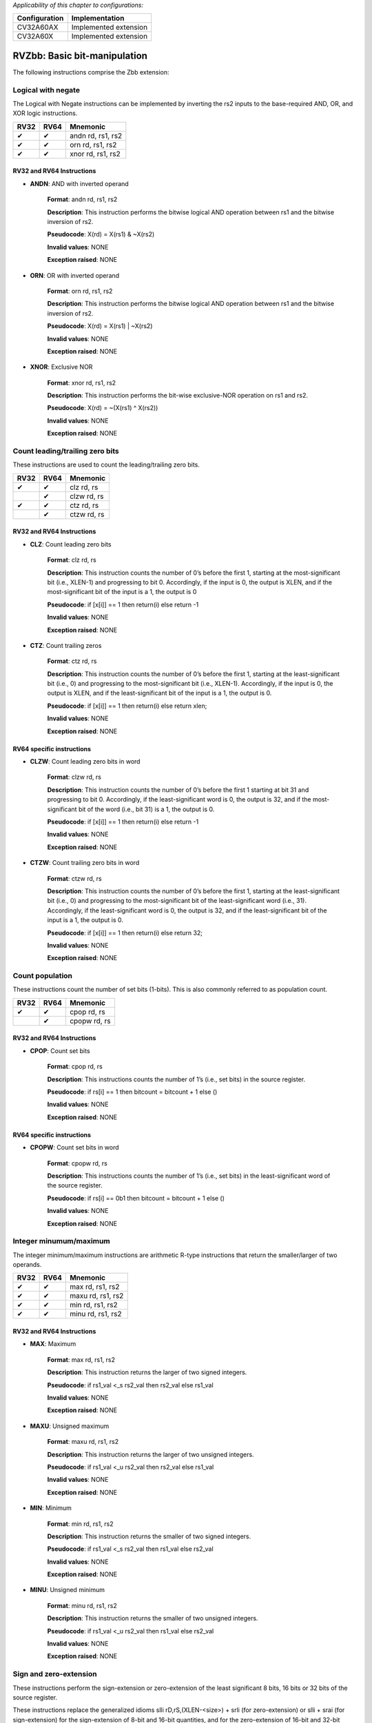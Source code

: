 ..
   Copyright (c) 2023 OpenHW Group
   Copyright (c) 2023 10xEngineers

   SPDX-License-Identifier: Apache-2.0 WITH SHL-2.1

.. Level 1
   =======

   Level 2
   -------

   Level 3
   ~~~~~~~

   Level 4
   ^^^^^^^

.. _cva6_riscv_instructions_RV32Zbb:

*Applicability of this chapter to configurations:*

.. csv-table::
   :widths: auto
   :align: left
   :header: "Configuration", "Implementation"

   "CV32A60AX", "Implemented extension"
   "CV32A60X", "Implemented extension"

=============================
RVZbb: Basic bit-manipulation
=============================

The following instructions comprise the Zbb extension:

Logical with negate
--------------------
The Logical with Negate instructions can be implemented by inverting the rs2 inputs to the base-required AND, OR, and XOR logic instructions.

+-----------+-----------+-----------------------+
| RV32      | RV64      | Mnemonic              |
+===========+===========+=======================+
| ✔         | ✔         | andn rd, rs1, rs2     |
+-----------+-----------+-----------------------+
| ✔         | ✔         | orn rd, rs1, rs2      |
+-----------+-----------+-----------------------+
| ✔         | ✔         | xnor rd, rs1, rs2     |
+-----------+-----------+-----------------------+

RV32 and RV64 Instructions
~~~~~~~~~~~~~~~~~~~~~~~~~~


- **ANDN**: AND with inverted operand

    **Format**: andn rd, rs1, rs2

    **Description**: This instruction performs the bitwise logical AND operation between rs1 and the bitwise inversion of rs2.

    **Pseudocode**: X(rd) = X(rs1) & ~X(rs2)

    **Invalid values**: NONE

    **Exception raised**: NONE

- **ORN**: OR with inverted operand

    **Format**: orn rd, rs1, rs2 

    **Description**: This instruction performs the bitwise logical AND operation between rs1 and the bitwise inversion of rs2.

    **Pseudocode**: X(rd) = X(rs1) | ~X(rs2)

    **Invalid values**: NONE

    **Exception raised**: NONE

- **XNOR**: Exclusive NOR

    **Format**: xnor rd, rs1, rs2

    **Description**: This instruction performs the bit-wise exclusive-NOR operation on rs1 and rs2.

    **Pseudocode**: X(rd) = ~(X(rs1) ^ X(rs2))

    **Invalid values**: NONE

    **Exception raised**: NONE


Count leading/trailing zero bits
--------------------------------
These instructions are used to count the leading/trailing zero bits.

+-----------+-----------+-----------------------+
| RV32      | RV64      | Mnemonic              |
+===========+===========+=======================+
| ✔         | ✔         | clz rd, rs            |
+-----------+-----------+-----------------------+
|           | ✔         | clzw rd, rs           |
+-----------+-----------+-----------------------+
| ✔         | ✔         | ctz rd, rs            |
+-----------+-----------+-----------------------+
|           | ✔         | ctzw rd, rs           |
+-----------+-----------+-----------------------+

RV32 and RV64 Instructions
~~~~~~~~~~~~~~~~~~~~~~~~~~

- **CLZ**: Count leading zero bits

    **Format**: clz rd, rs 

    **Description**: This instruction counts the number of 0’s before the first 1, starting at the most-significant bit (i.e., XLEN-1) and progressing to bit 0. Accordingly, if the input is 0, the output is XLEN, and if the most-significant bit of the input is a 1, the output is 0

    **Pseudocode**: if [x[i]] == 1 then return(i) else return -1

    **Invalid values**: NONE

    **Exception raised**: NONE

- **CTZ**: Count trailing zeros

    **Format**: ctz rd, rs 

    **Description**: This instruction counts the number of 0’s before the first 1, starting at the least-significant bit (i.e., 0) and progressing to the most-significant bit (i.e., XLEN-1). Accordingly, if the input is 0, the output is XLEN, and if the least-significant bit of the input is a 1, the output is 0.

    **Pseudocode**: if [x[i]] == 1 then return(i) else return xlen;

    **Invalid values**: NONE

    **Exception raised**: NONE

RV64 specific instructions
~~~~~~~~~~~~~~~~~~~~~~~~~~	

- **CLZW**: Count leading zero bits in word

    **Format**: clzw rd, rs

    **Description**: This instruction counts the number of 0’s before the first 1 starting at bit 31 and progressing to bit 0. Accordingly, if the least-significant word is 0, the output is 32, and if the most-significant bit of the word (i.e., bit 31) is a 1, the output is 0.

    **Pseudocode**: if [x[i]] == 1 then return(i) else return -1

    **Invalid values**: NONE

    **Exception raised**: NONE

- **CTZW**: Count trailing zero bits in word

    **Format**: ctzw rd, rs 

    **Description**: This instruction counts the number of 0’s before the first 1, starting at the least-significant bit (i.e., 0) and progressing to the most-significant bit of the least-significant word (i.e., 31). Accordingly, if the least-significant word is 0, the output is 32, and if the least-significant bit of the input is a 1, the output is 0.

    **Pseudocode**: if [x[i]] == 1 then return(i) else return 32;

    **Invalid values**: NONE

    **Exception raised**: NONE

	
Count population
-------------------
These instructions count the number of set bits (1-bits). This is also commonly referred to as population count.

+-----------+-----------+-----------------------+
| RV32      | RV64      | Mnemonic              |
+===========+===========+=======================+
| ✔         | ✔         | cpop rd, rs           |
+-----------+-----------+-----------------------+
|           | ✔         | cpopw rd, rs          |
+-----------+-----------+-----------------------+

RV32 and RV64 Instructions
~~~~~~~~~~~~~~~~~~~~~~~~~~

- **CPOP**: Count set bits

    **Format**: cpop rd, rs 

    **Description**: This instructions counts the number of 1’s (i.e., set bits) in the source register.

    **Pseudocode**: if rs[i] == 1 then bitcount = bitcount + 1 else ()

    **Invalid values**: NONE

    **Exception raised**: NONE

RV64 specific instructions
~~~~~~~~~~~~~~~~~~~~~~~~~~	
	
- **CPOPW**: Count set bits in word

    **Format**: cpopw rd, rs 

    **Description**: This instructions counts the number of 1’s (i.e., set bits) in the least-significant word of the source register.

    **Pseudocode**: if rs[i] == 0b1 then bitcount = bitcount + 1 else ()

    **Invalid values**: NONE

    **Exception raised**: NONE



Integer minumum/maximum
--------------------------
The integer minimum/maximum instructions are arithmetic R-type instructions that return the smaller/larger of two operands.

+-----------+-----------+-----------------------+
| RV32      | RV64      | Mnemonic              |
+===========+===========+=======================+
| ✔         | ✔         | max rd, rs1, rs2      |
+-----------+-----------+-----------------------+
| ✔         | ✔         | maxu rd, rs1, rs2     |
+-----------+-----------+-----------------------+
| ✔         | ✔         | min rd, rs1, rs2      |
+-----------+-----------+-----------------------+
| ✔         | ✔         | minu rd, rs1, rs2     |
+-----------+-----------+-----------------------+

RV32 and RV64 Instructions
~~~~~~~~~~~~~~~~~~~~~~~~~~

- **MAX**: Maximum

    **Format**: max rd, rs1, rs2 

    **Description**: This instruction returns the larger of two signed integers.

    **Pseudocode**: if rs1_val <_s rs2_val then rs2_val else rs1_val

    **Invalid values**: NONE

    **Exception raised**: NONE

- **MAXU**: Unsigned maximum

    **Format**: maxu rd, rs1, rs2

    **Description**: This instruction returns the larger of two unsigned integers.

    **Pseudocode**: if rs1_val <_u rs2_val then rs2_val else rs1_val

    **Invalid values**: NONE

    **Exception raised**: NONE

- **MIN**: Minimum

    **Format**: min rd, rs1, rs2

    **Description**: This instruction returns the smaller of two signed integers.

    **Pseudocode**: if rs1_val <_s rs2_val then rs1_val else rs2_val

    **Invalid values**: NONE

    **Exception raised**: NONE

- **MINU**: Unsigned minimum

    **Format**: minu rd, rs1, rs2

    **Description**: This instruction returns the smaller of two unsigned integers.

    **Pseudocode**: if rs1_val <_u rs2_val then rs1_val else rs2_val

    **Invalid values**: NONE

    **Exception raised**: NONE


Sign and zero-extension
--------------------------
These instructions perform the sign-extension or zero-extension of the least significant 8 bits, 16 bits or 32 bits of the source register.

These instructions replace the generalized idioms slli rD,rS,(XLEN-<size>) + srli (for zero-extension) or slli + srai (for sign-extension) for the sign-extension of 8-bit and 16-bit quantities, and for the zero-extension of 16-bit and 32-bit quantities.

+-----------+-----------+-----------------------+
| RV32      | RV64      | Mnemonic              |
+===========+===========+=======================+
| ✔         | ✔         | sext.b rd, rs         |
+-----------+-----------+-----------------------+
| ✔         | ✔         | sext.h rd, rs         |
+-----------+-----------+-----------------------+
| ✔         | ✔         | zext.h rd, rs         |
+-----------+-----------+-----------------------+

RV32 and RV64 Instructions
~~~~~~~~~~~~~~~~~~~~~~~~~~

- **SEXT.B**: Sign-extend byte

    **Format**: sext.b rd, rs 

    **Description**: This instruction sign-extends the least-significant byte in the source to XLEN by copying the most-significant bit in the byte (i.e., bit 7) to all of the more-significant bits.

    **Pseudocode**: X(rd) = EXTS(X(rs)[7..0])

    **Invalid values**: NONE

    **Exception raised**: NONE

- **SEXT.H**: Sign-extend halfword

    **Format**: sext.h rd, rs

    **Description**: This instruction sign-extends the least-significant halfword in rs to XLEN by copying the most-significant bit in the halfword (i.e., bit 15) to all of the more-significant bits.

    **Pseudocode**: X(rd) = EXTS(X(rs)[15..0])

    **Invalid values**: NONE

    **Exception raised**: NONE

- **ZEXT.H**: Zero-extend halfword

    **Format**: zext.h rd, rs 

    **Description**: This instruction zero-extends the least-significant halfword of the source to XLEN by inserting 0’s into all of the bits more significant than 15.

    **Pseudocode**: X(rd) = EXTZ(X(rs)[15..0])

    **Invalid values**: NONE

    **Exception raised**: NONE

Bitwise Rotation
-------------------
Bitwise rotation instructions are similar to the shift-logical operations from the base spec. However, where the shift-logical instructions shift in zeros, the rotate instructions shift in the bits that were shifted out of the other side of the value. Such operations are also referred to as ‘circular shifts’.

+-----------+-----------+-----------------------+
| RV32      | RV64      | Mnemonic              |
+===========+===========+=======================+
| ✔         | ✔         | rol rd, rs1, rs2      |
+-----------+-----------+-----------------------+
|           | ✔         | rolw rd, rs1, rs2     |
+-----------+-----------+-----------------------+
| ✔         | ✔         | ror rd, rs1, rs2      |
+-----------+-----------+-----------------------+
| ✔         | ✔         | rori rd, rs1, shamt   |
+-----------+-----------+-----------------------+
|           | ✔         | roriw rd, rs1, shamt  |
+-----------+-----------+-----------------------+
|           | ✔         | rorw rd, rs1, rs2     |
+-----------+-----------+-----------------------+

RV32 and RV64 Instructions
~~~~~~~~~~~~~~~~~~~~~~~~~~

- **ROL**: Rotate Left (Register)

    **Format**: rol rd, rs1, rs2

    **Description**: This instruction performs a rotate left of rs1 by the amount in least-significant log2(XLEN) bits of rs2.

    **Pseudocode**: (X(rs1) << log2(XLEN)) | (X(rs1) >> (xlen - log2(XLEN)))

    **Invalid values**: NONE

    **Exception raised**: NONE

- **ROR**: Rotate Right

    **Format**: ror rd, rs1, rs2

    **Description**: This instruction performs a rotate right of rs1 by the amount in least-significant log2(XLEN) bits of rs2.

    **Pseudocode**: (X(rs1) >> log2(XLEN)) | (X(rs1) << (xlen - log2(XLEN)))

    **Invalid values**: NONE

    **Exception raised**: NONE

- **RORI**: Rotate Right (Immediate)

    **Format**: rori rd, rs1, shamt 

    **Description**: This instruction performs a rotate right of rs1 by the amount in the least-significant log2(XLEN) bits of shamt. For RV32, the encodings corresponding to shamt[5]=1 are reserved.

    **Pseudocode**: (X(rs1) >> log2(XLEN)) | (X(rs1) << (xlen - log2(XLEN)));

    **Invalid values**: NONE

    **Exception raised**: NONE

RV64 specific instructions
~~~~~~~~~~~~~~~~~~~~~~~~~~	
	
- **ROLW**: Rotate Left Word (Register)

    **Format**: rolw rd, rs1, rs2

    **Description**: This instruction performs a rotate left on the least-significant word of rs1 by the amount in least-significant 5 bits of rs2. The resulting word value is sign-extended by copying bit 31 to all of the more-significant bits.

    **Pseudocode**: EXTS((rs1 << X(rs2)[4..0];) | (rs1 >> (32 - X(rs2)[4..0];)))

    **Invalid values**: NONE

    **Exception raised**: NONE

- **RORIW**: Rotate Right Word by Immediate

    **Format**: roriw rd, rs1, shamt

    **Description**: This instruction performs a rotate right on the least-significant word of rs1 by the amount in the least-significant log2(XLEN) bits of shamt. The resulting word value is sign-extended by copying bit 31 to all of the more-significant bits.

    **Pseudocode**: (rs1_data >> shamt[4..0]) | (rs1_data << (32 - shamt[4..0]))

    **Invalid values**: NONE

    **Exception raised**: NONE

- **RORW**: Rotate Right Word (Register)

    **Format**: rorw rd, rs1, rs2 

    **Description**: This instruction performs a rotate right on the least-significant word of rs1 by the amount in least-significant 5 bits of rs2. The resultant word is sign-extended by copying bit 31 to all of the more-significant bits.

    **Pseudocode**: (rs1 >> X(rs2)[4..0]) | (rs1 << (32 - X(rs2)[4..0]))

    **Invalid values**: NONE

    **Exception raised**: NONE
	
OR Combine
------------
orc.b sets the bits of each byte in the result rd to all zeros if no bit within the respective byte of rs is set, or to all ones if any bit within the respective byte of rs is set.

One use-case is string-processing functions, such as strlen and strcpy, which can use orc.b to test for the terminating zero byte by counting the set bits in leading non-zero bytes in a word.

+-----------+-----------+-----------------------+
| RV32      | RV64      | Mnemonic              |
+===========+===========+=======================+
| ✔         | ✔         | orc.b rd, rs          |
+-----------+-----------+-----------------------+

RV32 and RV64 Instructions
~~~~~~~~~~~~~~~~~~~~~~~~~~

- **ORC.B**: Bitwise OR-Combine, byte granule

    **Format**: orc.b rd, rs 

    **Description**: Combines the bits within each byte using bitwise logical OR. This sets the bits of each byte in the result rd to all zeros if no bit within the respective byte of rs is set, or to all ones if any bit within the respective byte of rs is set.

    **Pseudocode**: if { input[(i + 7)..i] == 0 then 0b00000000 else 0b11111111

    **Invalid values**: NONE

    **Exception raised**: NONE

Byte-reverse
------------
rev8 reverses the byte-ordering of rs.

+-----------+-----------+-----------------------+
| RV32      | RV64      | Mnemonic              |
+===========+===========+=======================+
| ✔         | ✔         | rev8 rd, rs           |
+-----------+-----------+-----------------------+

RV32 and RV64 Instructions
~~~~~~~~~~~~~~~~~~~~~~~~~~

- **REV8**: Byte-reverse register

    **Format**:  rev8 rd, rs

    **Description**: This instruction reverses the order of the bytes in rs.

    **Pseudocode**: output[i..(i + 7)] = input[(j - 7)..j]

    **Invalid values**: NONE

    **Exception raised**: NONE


